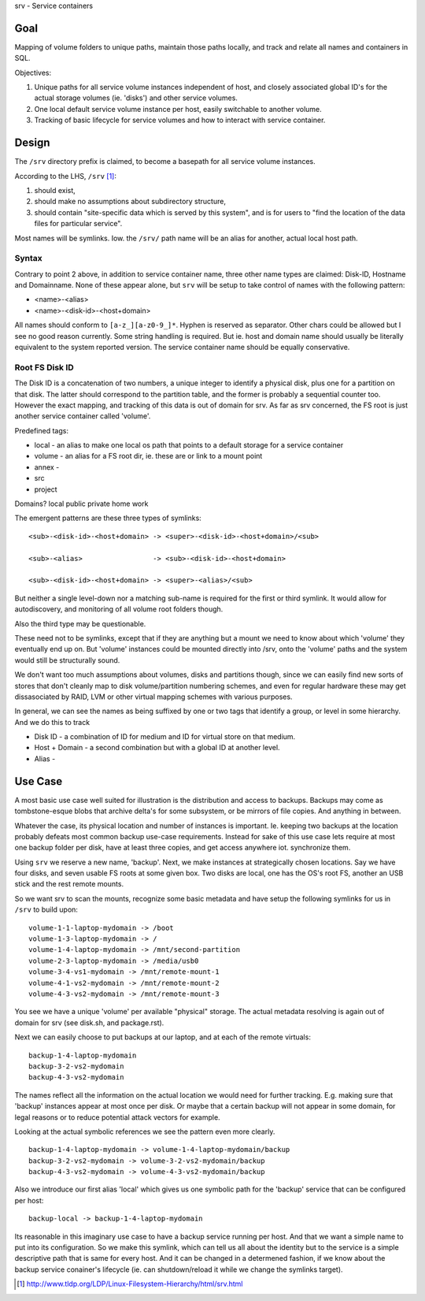 srv - Service containers

Goal
----
Mapping of volume folders to unique paths, maintain those paths locally, and
track and relate all names and containers in SQL.

Objectives:

1. Unique paths for all service volume instances independent of host,
   and closely associated global ID's for the actual storage volumes (ie.
   'disks') and other service volumes.

2. One local default service volume instance per host, easily switchable to
   another volume.

3. Tracking of basic lifecycle for service volumes and how to interact with
   service container.


Design
------
The ``/srv`` directory prefix is claimed, to become a basepath for all service
volume instances.

According to the LHS, ``/srv`` [#]_:

1. should exist,
2. should make no assumptions about subdirectory structure,
3. should contain "site-specific data which is served by this system", and is
   for users to "find the location of the data files for particular service".

Most names will be symlinks.
Iow. the ``/srv/`` path name will be an alias for another, actual local host
path.

Syntax
______
Contrary to point 2 above, in addition to service container name, three other
name types are claimed: Disk-ID, Hostname and Domainname. None of these appear
alone, but ``srv`` will be setup to take control of names with the following
pattern:

- <name>-<alias>
- <name>-<disk-id>-<host+domain>

All names should conform to ``[a-z_][a-z0-9_]*``. Hyphen is reserved as
separator. Other chars could be allowed but I see no good reason currently.
Some string handling is required. But ie. host and domain name should usually
be literally equivalent to the system reported version.
The service container name should be equally conservative.

Root FS Disk ID
_______________
The Disk ID is a concatenation of two numbers, a unique integer to identify a
physical disk, plus one for a partition on that disk. The latter should
correspond to the partition table, and the former is probably a sequential
counter too. However the exact mapping, and tracking of this data is out of
domain for srv. As far as srv concerned, the FS root is just another service
container called 'volume'.

Predefined tags:

- local - an alias to make one local os path that points to a default storage
  for a service container
- volume - an alias for a FS root dir, ie. these are or link to a mount point
- annex -
- src
- project

Domains?
local
public
private
home
work


The emergent patterns are these three types of symlinks::

  <sub>-<disk-id>-<host+domain> -> <super>-<disk-id>-<host+domain>/<sub>

  <sub>-<alias>                 -> <sub>-<disk-id>-<host+domain>

  <sub>-<disk-id>-<host+domain> -> <super>-<alias>/<sub>


But neither a single level-down nor a matching sub-name is required for the
first or third symlink. It would allow for autodiscovery, and monitoring of all
volume root folders though.

Also the third type may be questionable.

These need not to be symlinks, except that if they are anything but
a mount we need to know about which 'volume' they eventually end up on.
But 'volume' instances could be mounted directly into /srv, onto the 'volume'
paths and the system would still be structurally sound.

We don't want too much assumptions about volumes, disks and partitions though,
since we can easily find new sorts of stores that don't cleanly map to disk
volume/partition numbering schemes, and even for regular hardware these may get
dissasociated by RAID, LVM or other virtual mapping schemes with various
purposes.

In general, we can see the names as being suffixed by one or two tags that
identify a group, or level in some hierarchy. And we do this to track

- Disk ID - a combination of ID for medium and ID for virtual store on that
  medium.
- Host + Domain - a second combination but with a global ID at another level.
- Alias -


Use Case
--------
A most basic use case well suited for illustration is the distribution and
access to backups. Backups may come as tombstone-esque blobs that archive
delta's for some subsystem, or be mirrors of file copies. And anything
in between.

Whatever the case, its physical location and number of instances is important.
Ie. keeping two backups at the location probably defeats most common backup
use-case requirements. Instead for sake of this use case lets require at most
one backup folder per disk, have at least three copies, and get access anywhere
iot. synchronize them.

Using ``srv`` we reserve a new name, 'backup'. Next, we make instances at
strategically chosen locations. Say we have four disks, and seven usable FS
roots at some given box. Two disks are local, one has the OS's root FS,
another an USB stick and the rest remote mounts.

So we want srv to scan the mounts, recognize some basic metadata and have setup
the following symlinks for us in ``/srv`` to build upon::

  volume-1-1-laptop-mydomain -> /boot
  volume-1-3-laptop-mydomain -> /
  volume-1-4-laptop-mydomain -> /mnt/second-partition
  volume-2-3-laptop-mydomain -> /media/usb0
  volume-3-4-vs1-mydomain -> /mnt/remote-mount-1
  volume-4-1-vs2-mydomain -> /mnt/remote-mount-2
  volume-4-3-vs2-mydomain -> /mnt/remote-mount-3

You see we have a unique 'volume' per available "physical" storage. The actual
metadata resolving is again out of domain for srv (see disk.sh, and package.rst).

Next we can easily choose to put backups at our laptop, and at each of the remote
virtuals::

  backup-1-4-laptop-mydomain
  backup-3-2-vs2-mydomain
  backup-4-3-vs2-mydomain

The names reflect all the information on the actual location we would
need for further tracking. E.g. making sure that 'backup' instances appear at
most once per disk. Or maybe that a certain backup will not appear in some
domain, for legal reasons or to reduce potential attack vectors for example.

Looking at the actual symbolic references we see the pattern even more clearly.
::

  backup-1-4-laptop-mydomain -> volume-1-4-laptop-mydomain/backup
  backup-3-2-vs2-mydomain -> volume-3-2-vs2-mydomain/backup
  backup-4-3-vs2-mydomain -> volume-4-3-vs2-mydomain/backup

Also we introduce our first alias 'local' which gives us one symbolic path
for the 'backup' service that can be configured per host::

  backup-local -> backup-1-4-laptop-mydomain

Its reasonable in this imaginary use case to have a backup service running per
host. And that we want a simple name to put into its configuration. So we make
this symlink, which can tell us all about the identity but to the service is a
simple descriptive path that is same for every host. And it can be changed in a
determened fashion, if we know about the backup service conainer's lifecycle
(ie. can shutdown/reload it while we change the symlinks target).



.. [#] http://www.tldp.org/LDP/Linux-Filesystem-Hierarchy/html/srv.html
